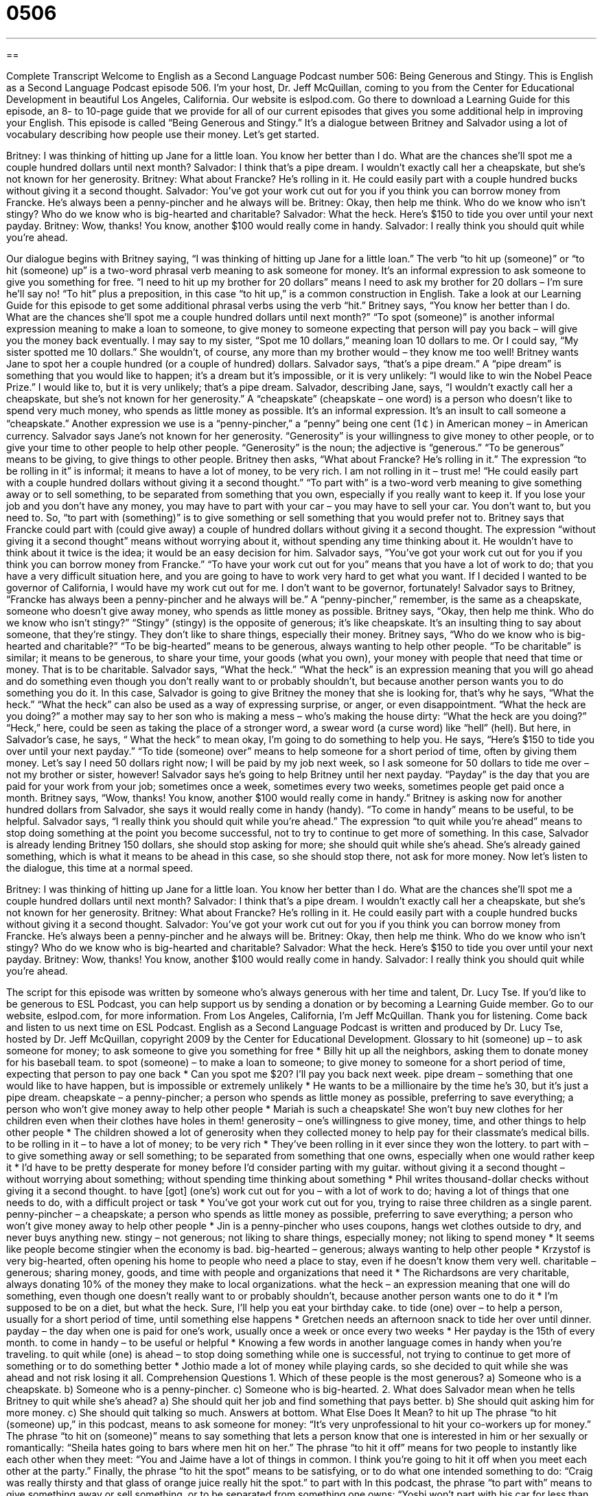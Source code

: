 = 0506
:toc: left
:toclevels: 3
:sectnums:
:stylesheet: ../../../myAdocCss.css

'''

== 

Complete Transcript
Welcome to English as a Second Language Podcast number 506: Being Generous and Stingy.
This is English as a Second Language Podcast episode 506. I’m your host, Dr. Jeff McQuillan, coming to you from the Center for Educational Development in beautiful Los Angeles, California.
Our website is eslpod.com. Go there to download a Learning Guide for this episode, an 8- to 10-page guide that we provide for all of our current episodes that gives you some additional help in improving your English.
This episode is called “Being Generous and Stingy.” It’s a dialogue between Britney and Salvador using a lot of vocabulary describing how people use their money. Let’s get started.
[start of dialogue]
Britney: I was thinking of hitting up Jane for a little loan. You know her better than I do. What are the chances she’ll spot me a couple hundred dollars until next month?
Salvador: I think that’s a pipe dream. I wouldn’t exactly call her a cheapskate, but she’s not known for her generosity.
Britney: What about Francke? He’s rolling in it. He could easily part with a couple hundred bucks without giving it a second thought.
Salvador: You’ve got your work cut out for you if you think you can borrow money from Francke. He’s always been a penny-pincher and he always will be.
Britney: Okay, then help me think. Who do we know who isn’t stingy? Who do we know who is big-hearted and charitable?
Salvador: What the heck. Here’s $150 to tide you over until your next payday.
Britney: Wow, thanks! You know, another $100 would really come in handy.
Salvador: I really think you should quit while you’re ahead.
[end of dialogue]
Our dialogue begins with Britney saying, “I was thinking of hitting up Jane for a little loan.” The verb “to hit up (someone)” or “to hit (someone) up” is a two-word phrasal verb meaning to ask someone for money. It’s an informal expression to ask someone to give you something for free. “I need to hit up my brother for 20 dollars” means I need to ask my brother for 20 dollars – I’m sure he’ll say no! “To hit” plus a preposition, in this case “to hit up,” is a common construction in English. Take a look at our Learning Guide for this episode to get some additional phrasal verbs using the verb “hit.”
Britney says, “You know her better than I do. What are the chances she’ll spot me a couple hundred dollars until next month?” “To spot (someone)” is another informal expression meaning to make a loan to someone, to give money to someone expecting that person will pay you back – will give you the money back eventually. I may say to my sister, “Spot me 10 dollars,” meaning loan 10 dollars to me. Or I could say, “My sister spotted me 10 dollars.” She wouldn’t, of course, any more than my brother would – they know me too well!
Britney wants Jane to spot her a couple hundred (or a couple of hundred) dollars. Salvador says, “that’s a pipe dream.” A “pipe dream” is something that you would like to happen; it’s a dream but it’s impossible, or it is very unlikely: “I would like to win the Nobel Peace Prize.” I would like to, but it is very unlikely; that’s a pipe dream. Salvador, describing Jane, says, “I wouldn’t exactly call her a cheapskate, but she’s not known for her generosity.” A “cheapskate” (cheapskate – one word) is a person who doesn’t like to spend very much money, who spends as little money as possible. It’s an informal expression. It’s an insult to call someone a “cheapskate.” Another expression we use is a “penny-pincher,” a “penny” being one cent (1￠) in American money – in American currency. Salvador says Jane’s not known for her generosity. “Generosity” is your willingness to give money to other people, or to give your time to other people to help other people. “Generosity” is the noun; the adjective is “generous.” “To be generous” means to be giving, to give things to other people.
Britney then asks, “What about Francke? He’s rolling in it.” The expression “to be rolling in it” is informal; it means to have a lot of money, to be very rich. I am not rolling in it – trust me! “He could easily part with a couple hundred dollars without giving it a second thought.” “To part with” is a two-word verb meaning to give something away or to sell something, to be separated from something that you own, especially if you really want to keep it. If you lose your job and you don’t have any money, you may have to part with your car – you may have to sell your car. You don’t want to, but you need to. So, “to part with (something)” is to give something or sell something that you would prefer not to. Britney says that Francke could part with (could give away) a couple of hundred dollars without giving it a second thought. The expression “without giving it a second thought” means without worrying about it, without spending any time thinking about it. He wouldn’t have to think about it twice is the idea; it would be an easy decision for him.
Salvador says, “You’ve got your work cut out for you if you think you can borrow money from Francke.” “To have your work cut out for you” means that you have a lot of work to do; that you have a very difficult situation here, and you are going to have to work very hard to get what you want. If I decided I wanted to be governor of California, I would have my work cut out for me. I don’t want to be governor, fortunately! Salvador says to Britney, “Francke has always been a penny-pincher and he always will be.” A “penny-pincher,” remember, is the same as a cheapskate, someone who doesn’t give away money, who spends as little money as possible.
Britney says, “Okay, then help me think. Who do we know who isn’t stingy?” “Stingy” (stingy) is the opposite of generous; it’s like cheapskate. It’s an insulting thing to say about someone, that they’re stingy. They don’t like to share things, especially their money. Britney says, “Who do we know who is big-hearted and charitable?” “To be big-hearted” means to be generous, always wanting to help other people. “To be charitable” is similar; it means to be generous, to share your time, your goods (what you own), your money with people that need that time or money. That is to be charitable.
Salvador says, “What the heck.” “What the heck” is an expression meaning that you will go ahead and do something even though you don’t really want to or probably shouldn’t, but because another person wants you to do something you do it. In this case, Salvador is going to give Britney the money that she is looking for, that’s why he says, “What the heck.” “What the heck” can also be used as a way of expressing surprise, or anger, or even disappointment. “What the heck are you doing?” a mother may say to her son who is making a mess – who’s making the house dirty: “What the heck are you doing?” “Heck,” here, could be seen as taking the place of a stronger word, a swear word (a curse word) like “hell” (hell). But here, in Salvador’s case, he says, “ What the heck” to mean okay, I’m going to do something to help you. He says, “Here’s $150 to tide you over until your next payday.” “To tide (someone) over” means to help someone for a short period of time, often by giving them money. Let’s say I need 50 dollars right now; I will be paid by my job next week, so I ask someone for 50 dollars to tide me over – not my brother or sister, however!
Salvador says he’s going to help Britney until her next payday. “Payday” is the day that you are paid for your work from your job; sometimes once a week, sometimes every two weeks, sometimes people get paid once a month. Britney says, “Wow, thanks! You know, another $100 would really come in handy.” Britney is asking now for another hundred dollars from Salvador, she says it would really come in handy (handy). “To come in handy” means to be useful, to be helpful.
Salvador says, “I really think you should quit while you’re ahead.” The expression “to quit while you’re ahead” means to stop doing something at the point you become successful, not to try to continue to get more of something. In this case, Salvador is already lending Britney 150 dollars, she should stop asking for more; she should quit while she’s ahead. She’s already gained something, which is what it means to be ahead in this case, so she should stop there, not ask for more money.
Now let’s listen to the dialogue, this time at a normal speed.
[start of dialogue]
Britney: I was thinking of hitting up Jane for a little loan. You know her better than I do. What are the chances she’ll spot me a couple hundred dollars until next month?
Salvador: I think that’s a pipe dream. I wouldn’t exactly call her a cheapskate, but she’s not known for her generosity.
Britney: What about Francke? He’s rolling in it. He could easily part with a couple hundred bucks without giving it a second thought.
Salvador: You’ve got your work cut out for you if you think you can borrow money from Francke. He’s always been a penny-pincher and he always will be.
Britney: Okay, then help me think. Who do we know who isn’t stingy? Who do we know who is big-hearted and charitable?
Salvador: What the heck. Here’s $150 to tide you over until your next payday.
Britney: Wow, thanks! You know, another $100 would really come in handy.
Salvador: I really think you should quit while you’re ahead.
[end of dialogue]
The script for this episode was written by someone who’s always generous with her time and talent, Dr. Lucy Tse.
If you’d like to be generous to ESL Podcast, you can help support us by sending a donation or by becoming a Learning Guide member. Go to our website, eslpod.com, for more information.
From Los Angeles, California, I’m Jeff McQuillan. Thank you for listening. Come back and listen to us next time on ESL Podcast.
English as a Second Language Podcast is written and produced by Dr. Lucy Tse, hosted by Dr. Jeff McQuillan, copyright 2009 by the Center for Educational Development.
Glossary
to hit (someone) up – to ask someone for money; to ask someone to give you something for free
* Billy hit up all the neighbors, asking them to donate money for his baseball team.
to spot (someone) – to make a loan to someone; to give money to someone for a short period of time, expecting that person to pay one back
* Can you spot me $20? I’ll pay you back next week.
pipe dream – something that one would like to have happen, but is impossible or extremely unlikely
* He wants to be a millionaire by the time he’s 30, but it’s just a pipe dream.
cheapskate – a penny-pincher; a person who spends as little money as possible, preferring to save everything; a person who won’t give money away to help other people
* Mariah is such a cheapskate! She won’t buy new clothes for her children even when their clothes have holes in them!
generosity – one’s willingness to give money, time, and other things to help other people
* The children showed a lot of generosity when they collected money to help pay for their classmate’s medical bills.
to be rolling in it – to have a lot of money; to be very rich
* They’ve been rolling in it ever since they won the lottery.
to part with – to give something away or sell something; to be separated from something that one owns, especially when one would rather keep it
* I’d have to be pretty desperate for money before I’d consider parting with my guitar.
without giving it a second thought – without worrying about something; without spending time thinking about something
* Phil writes thousand-dollar checks without giving it a second thought.
to have [got] (one’s) work cut out for you – with a lot of work to do; having a lot of things that one needs to do, with a difficult project or task
* You’ve got your work cut out for you, trying to raise three children as a single parent.
penny-pincher – a cheapskate; a person who spends as little money as possible, preferring to save everything; a person who won’t give money away to help other people
* Jin is a penny-pincher who uses coupons, hangs wet clothes outside to dry, and never buys anything new.
stingy – not generous; not liking to share things, especially money; not liking to spend money
* It seems like people become stingier when the economy is bad.
big-hearted – generous; always wanting to help other people
* Krzystof is very big-hearted, often opening his home to people who need a place to stay, even if he doesn’t know them very well.
charitable – generous; sharing money, goods, and time with people and organizations that need it
* The Richardsons are very charitable, always donating 10% of the money they make to local organizations.
what the heck – an expression meaning that one will do something, even though one doesn’t really want to or probably shouldn’t, because another person wants one to do it
* I’m supposed to be on a diet, but what the heck. Sure, I’ll help you eat your birthday cake.
to tide (one) over – to help a person, usually for a short period of time, until something else happens
* Gretchen needs an afternoon snack to tide her over until dinner.
payday – the day when one is paid for one’s work, usually once a week or once every two weeks
* Her payday is the 15th of every month.
to come in handy – to be useful or helpful
* Knowing a few words in another language comes in handy when you’re traveling.
to quit while (one) is ahead – to stop doing something while one is successful, not trying to continue to get more of something or to do something better
* Jothio made a lot of money while playing cards, so she decided to quit while she was ahead and not risk losing it all.
Comprehension Questions
1. Which of these people is the most generous?
a) Someone who is a cheapskate.
b) Someone who is a penny-pincher.
c) Someone who is big-hearted.
2. What does Salvador mean when he tells Britney to quit while she’s ahead?
a) She should quit her job and find something that pays better.
b) She should quit asking him for more money.
c) She should quit talking so much.
Answers at bottom.
What Else Does It Mean?
to hit up
The phrase “to hit (someone) up,” in this podcast, means to ask someone for money: “It’s very unprofessional to hit your co-workers up for money.” The phrase “to hit on (someone)” means to say something that lets a person know that one is interested in him or her sexually or romantically: “Sheila hates going to bars where men hit on her.” The phrase “to hit it off” means for two people to instantly like each other when they meet: “You and Jaime have a lot of things in common. I think you’re going to hit it off when you meet each other at the party.” Finally, the phrase “to hit the spot” means to be satisfying, or to do what one intended something to do: “Craig was really thirsty and that glass of orange juice really hit the spot.”
to part with
In this podcast, the phrase “to part with” means to give something away or sell something, or to be separated from something one owns: “Yoshi won’t part with his car for less than $8,000.” The phrase “to be parted from (someone)” means to be separated or away from someone: “She hates traveling for business, because it means being parted from her husband and children.” The verb “to part” means for two things to move away from each other, leaving space between them: “His lips parted as if he were going to say something, but then he changed his mind and stayed silent.” The phrase “to part (one’s) hair” means to comb part of one’s hair in one direction and the other part in another direction, leaving a line of skin showing between the two sections: “Have you always parted your hair on the right?”
Culture Note
One of the most famous stingy “characters” (a person in a book, show, or movie) in English “literature” (books, stories, and poems) is Ebenezer Scrooge from the “novel” (a fictional book) called A Christmas Carol, which was written by Charles Dickens in 1843. In fact, his name has “become synonymous with” (means the same as) stinginess, and you might hear people refer to another person as a scrooge, meaning that he or she doesn’t share things or help people.
In the story, Scrooge is a “wealthy” (rich) man who treats his employee very badly, not paying him enough money to “support his family” (pay for food, housing, clothing, and other things that one’s family needs). He refuses to share his money with other people, often saying “bah humbug” (an expression showing dislike or disgust) when he sees other people being generous or kind.
One of the most generous and big-hearted characters in English literature is Pollyanna, from a novel with the same name, written by Eleanor H. Porter in 1913. This story is about a young “orphan” (a child whose parents have died) who goes to live with her aunt. Although she didn’t have money to share with other people, she shares a lot of kindness with the community, giving things to people who need them and helping people find things to be “glad” (happy) about in their own lives. Today you sometimes hear Americans referring to someone as a “Pollyanna,” meaning that he or she is always happy and “optimistic” (thinking something good will happen).
Both novels have become well-known movies and a part of American culture, with most Americans having seen the characters on screen, even if they haven’t read the books.
Comprehension Answers
1 - c
2 - b